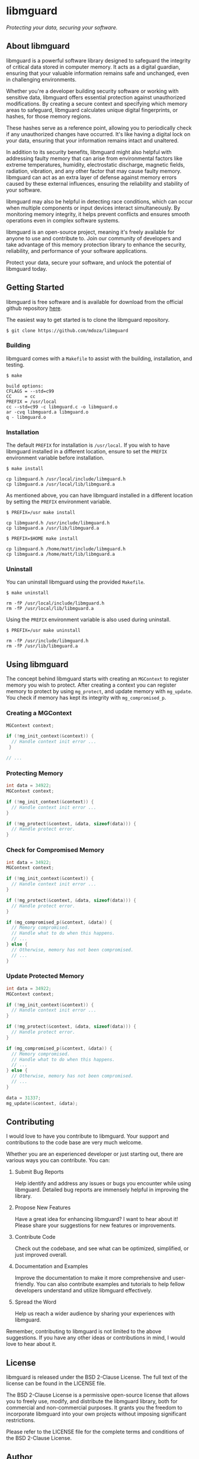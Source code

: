 * libmguard

/Protecting your data, securing your software./

** About libmguard

libmguard is a powerful software library designed to safeguard the integrity of
critical data stored in computer memory. It acts as a digital guardian, ensuring
that your valuable information remains safe and unchanged, even in challenging
environments.

Whether you're a developer building security software or working with sensitive
data, libmguard offers essential protection against unauthorized modifications.
By creating a secure context and specifying which memory areas to safeguard,
libmguard calculates unique digital fingerprints, or hashes, for those memory
regions.

These hashes serve as a reference point, allowing you to periodically check if
any unauthorized changes have occurred. It's like having a digital lock on your
data, ensuring that your information remains intact and unaltered.

In addition to its security benefits, libmguard might also helpful with
addressing faulty memory that can arise from environmental factors like extreme
temperatures, humidity, electrostatic discharge, magnetic fields, radiation,
vibration, and any other factor that may cause faulty memory. libmguard can act
as an extra layer of defense against memory errors caused by these external
influences, ensuring the reliability and stability of your software.

libmguard may also be helpful in detecting race conditions, which can occur when
multiple components or input devices interact simultaneously. By monitoring
memory integrity, it helps prevent conflicts and ensures smooth operations even
in complex software systems.

libmguard is an open-source project, meaning it's freely available for anyone to
use and contribute to. Join our community of developers and take advantage of
this memory protection library to enhance the security, reliability, and
performance of your software applications.

Protect your data, secure your software, and unlock the potential of libmguard
today.

** Getting Started

libmguard is free software and is available for download from the official
github repository [[https://github.com/mdoza/libmguard][here]].

The easiest way to get started is to clone the libmguard repository.

#+BEGIN_SRC text
  $ git clone https://github.com/mdoza/libmguard
#+END_SRC

*** Building

libmguard comes with a =Makefile= to assist with the building, installation,
and testing.

#+BEGIN_SRC text
  $ make

  build options:
  CFLAGS = --std=c99
  CC     = cc
  PREFIX = /usr/local
  cc --std=c99 -c libmguard.c -o libmguard.o
  ar -cvq libmguard.a libmguard.o
  q - libmguard.o
#+END_SRC

*** Installation

The default =PREFIX= for installation is =/usr/local=. If you wish to have
libmguard installed in a different location, ensure to set the =PREFIX=
environment variable before installation.

#+BEGIN_SRC text
  $ make install

  cp libmguard.h /usr/local/include/libmguard.h
  cp libmguard.a /usr/local/lib/libmguard.a
#+END_SRC

As mentioned above, you can have libmguard installed in a different location by
setting the =PREFIX= environment variable.

#+BEGIN_SRC text
  $ PREFIX=/usr make install

  cp libmguard.h /usr/include/libmguard.h
  cp libmguard.a /usr/lib/libmguard.a

  $ PREFIX=$HOME make install

  cp libmguard.h /home/matt/include/libmguard.h
  cp libmguard.a /home/matt/lib/libmguard.a
#+END_SRC

*** Uninstall

You can uninstall libmguard using the provided =Makefile=.

#+BEGIN_SRC text
  $ make uninstall

  rm -fP /usr/local/include/libmguard.h
  rm -fP /usr/local/lib/libmguard.a
#+END_SRC

Using the =PREFIX= environment variable is also used during uninstall.

#+BEGIN_SRC text
  $ PREFIX=/usr make uninstall

  rm -fP /usr/include/libmguard.h
  rm -fP /usr/lib/libmguard.a
#+END_SRC

** Using libmguard

The concept behind libmguard starts with creating an =MGContext= to register
memory you wish to protect. After creating a context you can register memory
to protect by using =mg_protect=, and update memory with =mg_update=. You check
if memory has kept its integrity with =mg_compromised_p=.

*** Creating a MGContext

#+BEGIN_SRC c
  MGContext context;

  if (!mg_init_context(&context)) {
    // Handle context init error ...
   }

  // ...
#+END_SRC

*** Protecting Memory

#+BEGIN_SRC c
  int data = 34922;
  MGContext context;

  if (!mg_init_context(&context)) {
    // Handle context init error ...
  }

  if (!mg_protect(&context, &data, sizeof(data))) {
    // Handle protect error.
  }
#+END_SRC

*** Check for Compromised Memory

#+BEGIN_SRC c
  int data = 34922;
  MGContext context;

  if (!mg_init_context(&context)) {
    // Handle context init error ...
  }

  if (!mg_protect(&context, &data, sizeof(data))) {
    // Handle protect error.
  }

  if (mg_compromised_p(&context, &data)) {
    // Memory compromised.
    // Handle what to do when this happens.
    // ...
  } else {
    // Otherwise, memory has not been compromised.
    // ...
  }
#+END_SRC

*** Update Protected Memory

#+BEGIN_SRC c
  int data = 34922;
  MGContext context;

  if (!mg_init_context(&context)) {
    // Handle context init error ...
  }

  if (!mg_protect(&context, &data, sizeof(data))) {
    // Handle protect error.
  }

  if (mg_compromised_p(&context, &data)) {
    // Memory compromised.
    // Handle what to do when this happens.
    // ...
  } else {
    // Otherwise, memory has not been compromised.
    // ...
  }

  data = 31337;
  mg_update(&context, &data);
#+END_SRC

** Contributing

I would love to have you contribute to libmguard. Your support and contributions
to the code base are very much welcome.

Whether you are an experienced developer or just starting out, there are various
ways you can contribute. You can:

1. Submit Bug Reports

   Help identify and address any issues or bugs you encounter while using
   libmguard. Detailed bug reports are immensely helpful in improving the
   library.

2. Propose New Features

   Have a great idea for enhancing libmguard? I want to hear about it! Please
   share your suggestions for new features or improvements.

3. Contribute Code

   Check out the codebase, and see what can be optimized, simplified, or just
   improved overall.

4. Documentation and Examples

   Improve the documentation to make it more comprehensive and user-friendly.
   You can also contribute examples and tutorials to help fellow developers
   understand and utilize libmguard effectively.

5. Spread the Word

   Help us reach a wider audience by sharing your experiences with libmguard.

Remember, contributing to libmguard is not limited to the above suggestions. If
you have any other ideas or contributions in mind, I would love to hear about it.

** License

libmguard is released under the BSD 2-Clause License. The full text of the
license can be found in the LICENSE file.

The BSD 2-Clause License is a permissive open-source license that allows you to
freely use, modify, and distribute the libmguard library, both for commercial and
non-commercial purposes. It grants you the freedom to incorporate libmguard into
your own projects without imposing significant restrictions.

Please refer to the LICENSE file for the complete terms and conditions of the
BSD 2-Clause License.

** Author

libmguard is devloped and maintained by Matt Doza.

*** How do you use libmguard?

I would love to hear how you use libmguard. If you have the time, please send me
an email about how you use libmguard. Reach me at [[mailto:mdoza@me.com][mdoza@me.com]].

** Support

If you encounter any issues while using libmguard or have questions regarding its
usage, there are several ways to seek support:

- GitHub Issues

  Feel free to open an issue on the project's GitHub repository. This is a great
  way to report bugs, suggest enhancements, or ask questions related to libmguard.

- Email

  You can also reach out to me via email at [[mailto:mdoza@me.com][mdoza@me.com]] for any
  specific inquiries or support needs.
p
When reaching out for support or reporting an issue, please provide as much
detail as possible, including steps to reproduce the problem, relevant code
snippets, and any error messages you encountered. This will help me better
understand and address your concerns in a timely manner.

Note: If you believe you have found a security vulnerability or a critical issue
that requires immediate attention, please send me an email at
[[mailto:mdoza@me.com][mdoza@me.com]].

** Changelog

- 2023/05/28 - libmguard is released as free software.

